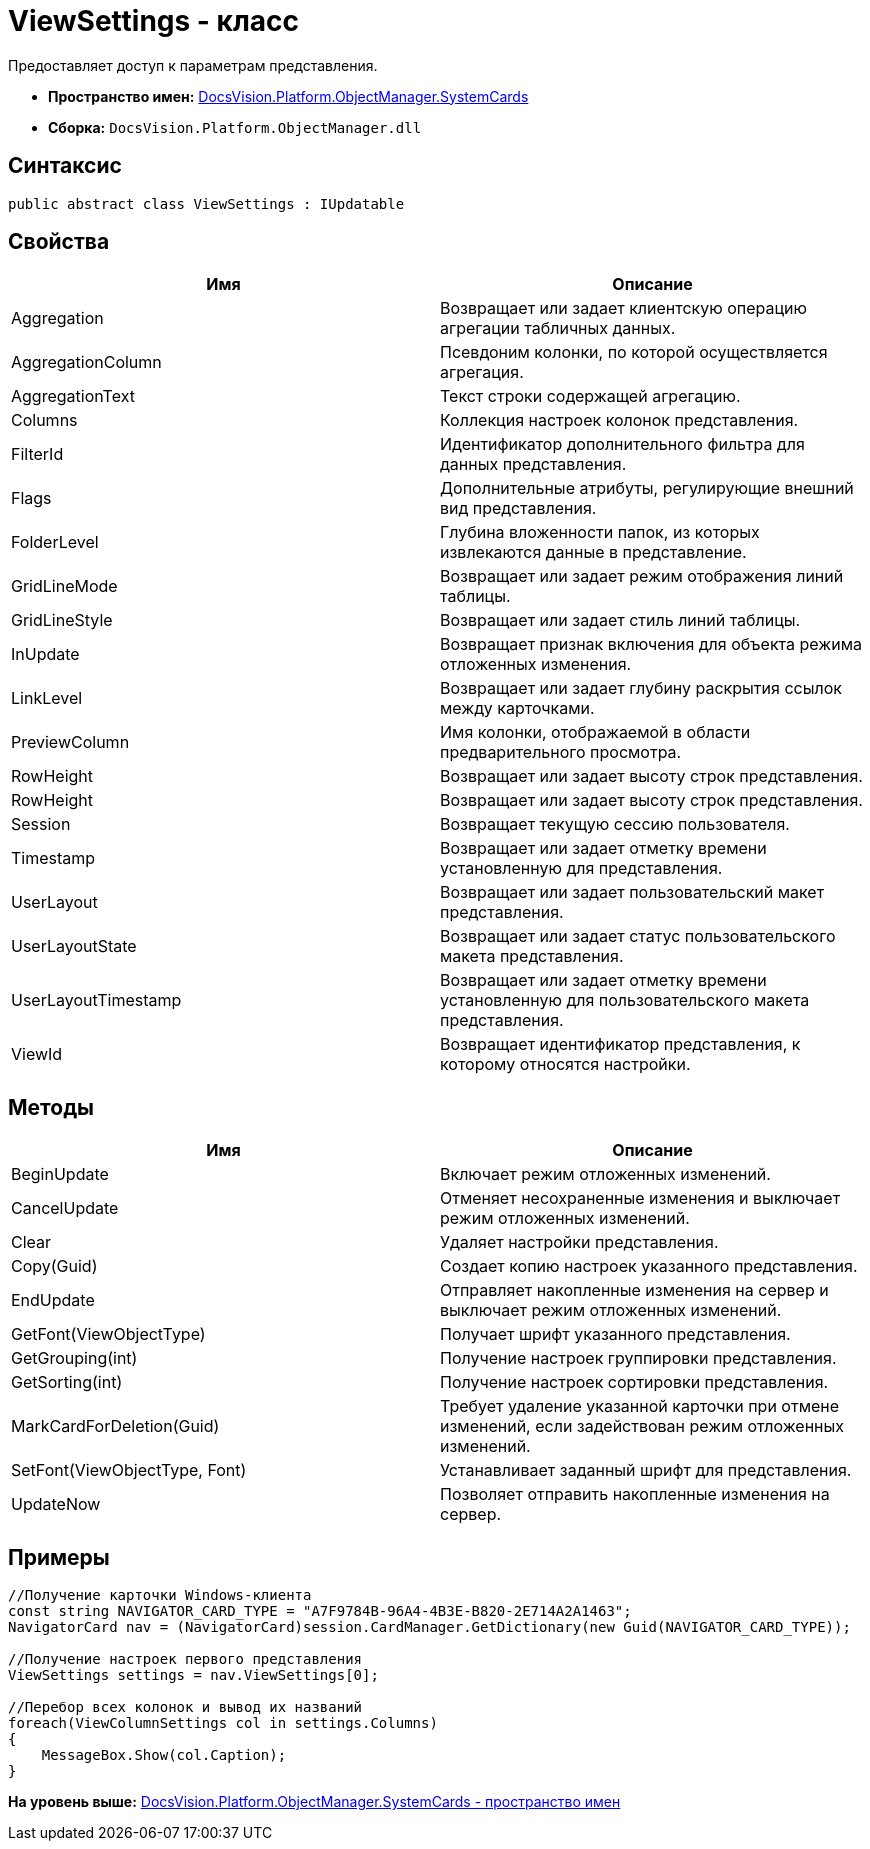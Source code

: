 = ViewSettings - класс

Предоставляет доступ к параметрам представления.

* [.keyword]*Пространство имен:* xref:SystemCards_NS.adoc[DocsVision.Platform.ObjectManager.SystemCards]
* [.keyword]*Сборка:* [.ph .filepath]`DocsVision.Platform.ObjectManager.dll`

== Синтаксис

[source,pre,codeblock,language-csharp]
----
public abstract class ViewSettings : IUpdatable
----

== Свойства

[cols=",",options="header",]
|===
|Имя |Описание
|Aggregation |Возвращает или задает клиентскую операцию агрегации табличных данных.
|AggregationColumn |Псевдоним колонки, по которой осуществляется агрегация.
|AggregationText |Текст строки содержащей агрегацию.
|Columns |Коллекция настроек колонок представления.
|FilterId |Идентификатор дополнительного фильтра для данных представления.
|Flags |Дополнительные атрибуты, регулирующие внешний вид представления.
|FolderLevel |Глубина вложенности папок, из которых извлекаются данные в представление.
|GridLineMode |Возвращает или задает режим отображения линий таблицы.
|GridLineStyle |Возвращает или задает стиль линий таблицы.
|InUpdate |Возвращает признак включения для объекта режима отложенных изменения.
|LinkLevel |Возвращает или задает глубину раскрытия ссылок между карточками.
|PreviewColumn |Имя колонки, отображаемой в области предварительного просмотра.
|RowHeight |Возвращает или задает высоту строк представления.
|RowHeight |Возвращает или задает высоту строк представления.
|Session |Возвращает текущую сессию пользователя.
|Timestamp |Возвращает или задает отметку времени установленную для представления.
|UserLayout |Возвращает или задает пользовательский макет представления.
|UserLayoutState |Возвращает или задает статус пользовательского макета представления.
|UserLayoutTimestamp |Возвращает или задает отметку времени установленную для пользовательского макета представления.
|ViewId |Возвращает идентификатор представления, к которому относятся настройки.
|===

== Методы

[cols=",",options="header",]
|===
|Имя |Описание
|BeginUpdate |Включает режим отложенных изменений.
|CancelUpdate |Отменяет несохраненные изменения и выключает режим отложенных изменений.
|Clear |Удаляет настройки представления.
|Copy(Guid) |Создает копию настроек указанного представления.
|EndUpdate |Отправляет накопленные изменения на сервер и выключает режим отложенных изменений.
|GetFont(ViewObjectType) |Получает шрифт указанного представления.
|GetGrouping(int) |Получение настроек группировки представления.
|GetSorting(int) |Получение настроек сортировки представления.
|MarkCardForDeletion(Guid) |Требует удаление указанной карточки при отмене изменений, если задействован режим отложенных изменений.
|SetFont(ViewObjectType, Font) |Устанавливает заданный шрифт для представления.
|UpdateNow |Позволяет отправить накопленные изменения на сервер.
|===

== Примеры

[source,pre,codeblock,language-csharp]
----
//Получение карточки Windows-клиента
const string NAVIGATOR_CARD_TYPE = "A7F9784B-96A4-4B3E-B820-2E714A2A1463";
NavigatorCard nav = (NavigatorCard)session.CardManager.GetDictionary(new Guid(NAVIGATOR_CARD_TYPE));

//Получение настроек первого представления
ViewSettings settings = nav.ViewSettings[0];

//Перебор всех колонок и вывод их названий
foreach(ViewColumnSettings col in settings.Columns)
{
    MessageBox.Show(col.Caption);
}
----

*На уровень выше:* xref:../../../../../api/DocsVision/Platform/ObjectManager/SystemCards/SystemCards_NS.adoc[DocsVision.Platform.ObjectManager.SystemCards - пространство имен]
